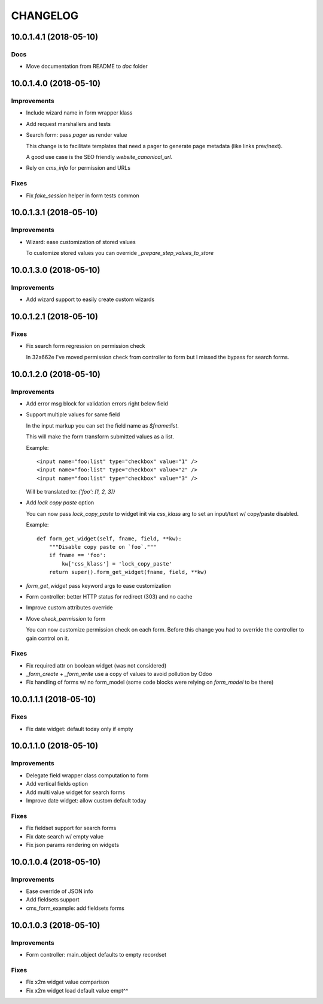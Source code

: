 =========
CHANGELOG
=========

10.0.1.4.1 (2018-05-10)
=======================

Docs
----

* Move documentation from README to `doc` folder


10.0.1.4.0 (2018-05-10)
=======================

Improvements
------------

* Include wizard name in form wrapper klass
* Add request marshallers and tests
* Search form: pass `pager` as render value

  This change is to facilitate templates that need a pager
  to generate page metadata (like links prev/next).

  A good use case is the SEO friendly `website_canonical_url`.

* Rely on `cms_info` for permission and URLs


Fixes
-----

* Fix `fake_session` helper in form tests common


10.0.1.3.1 (2018-05-10)
=======================

Improvements
------------

* Wizard: ease customization of stored values

  To customize stored values you can override `_prepare_step_values_to_store`


10.0.1.3.0 (2018-05-10)
=======================

Improvements
------------

* Add wizard support to easily create custom wizards


10.0.1.2.1 (2018-05-10)
=======================

Fixes
-----

* Fix search form regression on permission check

  In 32a662e I've moved permission check from controller to form
  but I missed the bypass for search forms.


10.0.1.2.0 (2018-05-10)
=======================

Improvements
------------

* Add error msg block for validation errors right below field
* Support multiple values for same field

  In the input markup you can set the field name as `$fname:list`.

  This will make the form transform submitted values as a list.

  Example::

      <input name="foo:list" type="checkbox" value="1" />
      <input name="foo:list" type="checkbox" value="2" />
      <input name="foo:list" type="checkbox" value="3" />

  Will be translated to: `{'foo': [1, 2, 3]}`


* Add `lock copy paste` option

  You can now pass `lock_copy_paste` to widget init via `css_klass` arg
  to set an input/text w/ copy/paste disabled.

  Example::

      def form_get_widget(self, fname, field, **kw):
          """Disable copy paste on `foo`."""
          if fname == 'foo':
              kw['css_klass'] = 'lock_copy_paste'
          return super().form_get_widget(fname, field, **kw)


* `form_get_widget` pass keyword args to ease customization
* Form controller: better HTTP status for redirect (303) and no cache
* Improve custom attributes override
* Move `check_permission` to form

  You can now customize permission check on each form.
  Before this change you had to override the controller to gain control on it.


Fixes
-----

* Fix required attr on boolean widget (was not considered)
* `_form_create` + `_form_write` use a copy of values to avoid pollution by Odoo
* Fix handling of forms w/ no form_model
  (some code blocks were relying on `form_model` to be there)


10.0.1.1.1 (2018-05-10)
=======================

Fixes
-----

* Fix date widget: default today only if empty


10.0.1.1.0 (2018-05-10)
=======================

Improvements
------------

* Delegate field wrapper class computation to form
* Add vertical fields option
* Add multi value widget for search forms
* Improve date widget: allow custom default today

Fixes
-----

* Fix fieldset support for search forms
* Fix date search w/ empty value
* Fix json params rendering on widgets


10.0.1.0.4 (2018-05-10)
=======================

Improvements
------------

* Ease override of JSON info
* Add fieldsets support
* cms_form_example: add fieldsets forms


10.0.1.0.3 (2018-05-10)
=======================

Improvements
------------

* Form controller: main_object defaults to empty recordset

Fixes
-----

* Fix x2m widget value comparison
* Fix x2m widget load default value empt^^
